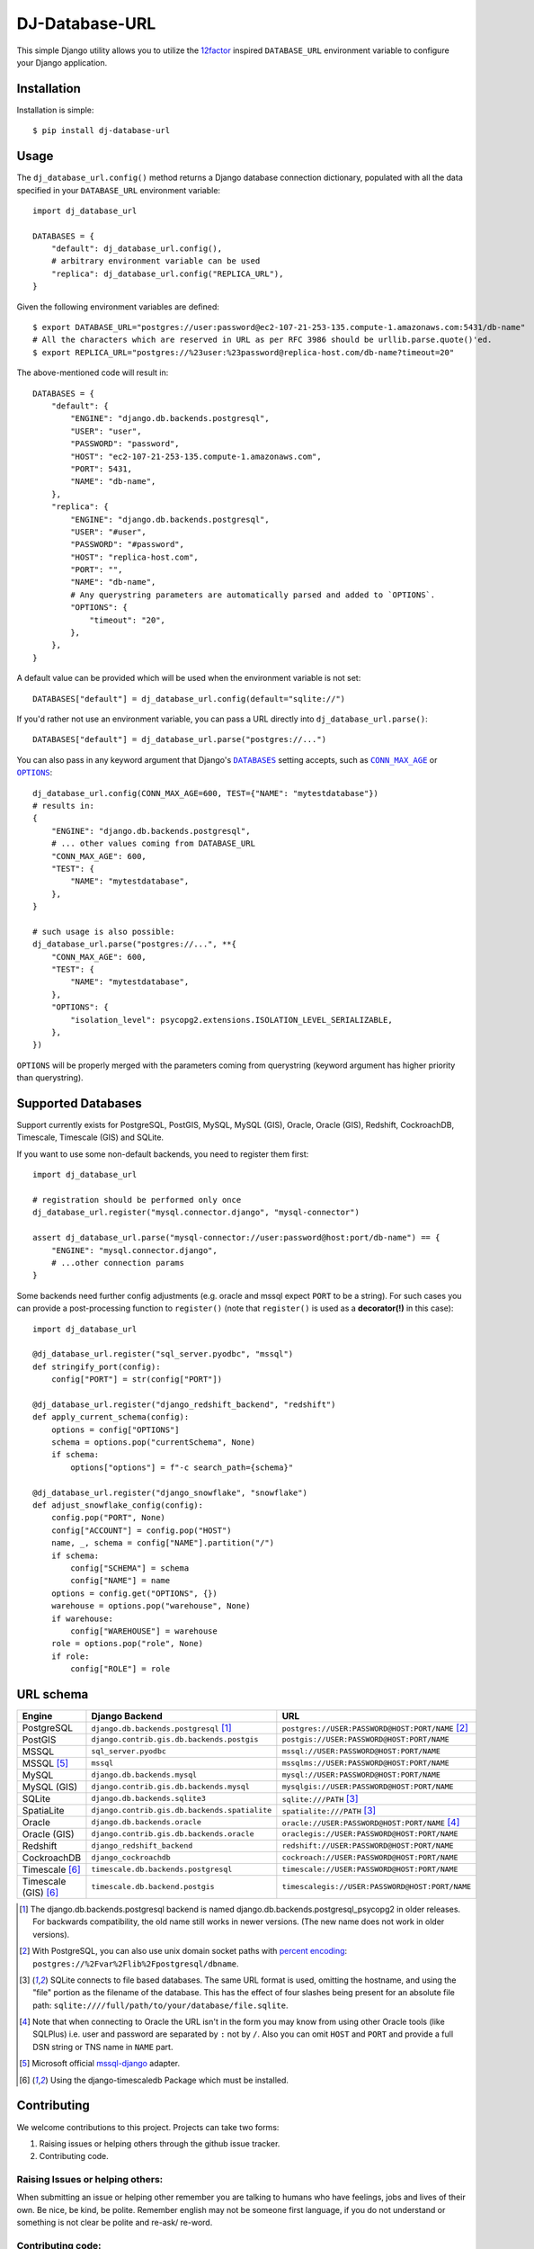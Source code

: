 DJ-Database-URL
~~~~~~~~~~~~~~~

.. image:: https://jazzband.co/static/img/badge.png
   :target: https://jazzband.co/
   :alt: Jazzband

.. image:: https://github.com/jazzband/dj-database-url/actions/workflows/test.yml/badge.svg
   :target: https://github.com/jazzband/dj-database-url/actions/workflows/test.yml

.. image:: https://codecov.io/gh/jazzband/dj-database-url/branch/master/graph/badge.svg?token=7srBUpszOa
   :target: https://codecov.io/gh/jazzband/dj-database-url

This simple Django utility allows you to utilize the
`12factor <http://www.12factor.net/backing-services>`_ inspired
``DATABASE_URL`` environment variable to configure your Django application.

Installation
------------

Installation is simple::

    $ pip install dj-database-url

Usage
-----

The ``dj_database_url.config()`` method returns a Django database
connection dictionary, populated with all the data specified in your
``DATABASE_URL`` environment variable::

    import dj_database_url

    DATABASES = {
        "default": dj_database_url.config(),
        # arbitrary environment variable can be used
        "replica": dj_database_url.config("REPLICA_URL"),
    }

Given the following environment variables are defined::

    $ export DATABASE_URL="postgres://user:password@ec2-107-21-253-135.compute-1.amazonaws.com:5431/db-name"
    # All the characters which are reserved in URL as per RFC 3986 should be urllib.parse.quote()'ed.
    $ export REPLICA_URL="postgres://%23user:%23password@replica-host.com/db-name?timeout=20"

The above-mentioned code will result in::

    DATABASES = {
        "default": {
            "ENGINE": "django.db.backends.postgresql",
            "USER": "user",
            "PASSWORD": "password",
            "HOST": "ec2-107-21-253-135.compute-1.amazonaws.com",
            "PORT": 5431,
            "NAME": "db-name",
        },
        "replica": {
            "ENGINE": "django.db.backends.postgresql",
            "USER": "#user",
            "PASSWORD": "#password",
            "HOST": "replica-host.com",
            "PORT": "",
            "NAME": "db-name",
            # Any querystring parameters are automatically parsed and added to `OPTIONS`.
            "OPTIONS": {
                "timeout": "20",
            },
        },
    }

A default value can be provided which will be used when the environment
variable is not set::

    DATABASES["default"] = dj_database_url.config(default="sqlite://")

If you'd rather not use an environment variable, you can pass a URL
directly into ``dj_database_url.parse()``::

    DATABASES["default"] = dj_database_url.parse("postgres://...")

You can also pass in any keyword argument that Django's |databases hyperlink|_ setting accepts,
such as |max age hyperlink|_ or |options hyperlink|_::

    dj_database_url.config(CONN_MAX_AGE=600, TEST={"NAME": "mytestdatabase"})
    # results in:
    {
        "ENGINE": "django.db.backends.postgresql",
        # ... other values coming from DATABASE_URL
        "CONN_MAX_AGE": 600,
        "TEST": {
            "NAME": "mytestdatabase",
        },
    }

    # such usage is also possible:
    dj_database_url.parse("postgres://...", **{
        "CONN_MAX_AGE": 600,
        "TEST": {
            "NAME": "mytestdatabase",
        },
        "OPTIONS": {
            "isolation_level": psycopg2.extensions.ISOLATION_LEVEL_SERIALIZABLE,
        },
    })

``OPTIONS`` will be properly merged with the parameters coming from
querystring (keyword argument has higher priority than querystring).

.. |databases hyperlink| replace:: ``DATABASES``
.. _databases hyperlink: https://docs.djangoproject.com/en/stable/ref/settings/#databases
.. |max age hyperlink| replace:: ``CONN_MAX_AGE``
.. _max age hyperlink: https://docs.djangoproject.com/en/stable/ref/settings/#conn-max-age
.. |options hyperlink| replace:: ``OPTIONS``
.. _options hyperlink: https://docs.djangoproject.com/en/stable/ref/settings/#std:setting-OPTIONS

Supported Databases
-------------------

Support currently exists for PostgreSQL, PostGIS, MySQL, MySQL (GIS),
Oracle, Oracle (GIS), Redshift, CockroachDB, Timescale, Timescale (GIS) and SQLite.

If you want to use
some non-default backends, you need to register them first::

    import dj_database_url

    # registration should be performed only once
    dj_database_url.register("mysql.connector.django", "mysql-connector")

    assert dj_database_url.parse("mysql-connector://user:password@host:port/db-name") == {
        "ENGINE": "mysql.connector.django",
        # ...other connection params
    }

Some backends need further config adjustments (e.g. oracle and mssql
expect ``PORT`` to be a string). For such cases you can provide a
post-processing function to ``register()`` (note that ``register()`` is
used as a **decorator(!)** in this case)::

    import dj_database_url

    @dj_database_url.register("sql_server.pyodbc", "mssql")
    def stringify_port(config):
        config["PORT"] = str(config["PORT"])

    @dj_database_url.register("django_redshift_backend", "redshift")
    def apply_current_schema(config):
        options = config["OPTIONS"]
        schema = options.pop("currentSchema", None)
        if schema:
            options["options"] = f"-c search_path={schema}"

    @dj_database_url.register("django_snowflake", "snowflake")
    def adjust_snowflake_config(config):
        config.pop("PORT", None)
        config["ACCOUNT"] = config.pop("HOST")
        name, _, schema = config["NAME"].partition("/")
        if schema:
            config["SCHEMA"] = schema
            config["NAME"] = name
        options = config.get("OPTIONS", {})
        warehouse = options.pop("warehouse", None)
        if warehouse:
            config["WAREHOUSE"] = warehouse
        role = options.pop("role", None)
        if role:
            config["ROLE"] = role

URL schema
----------

+----------------------+-----------------------------------------------+--------------------------------------------------+
| Engine               | Django Backend                                | URL                                              |
+======================+===============================================+==================================================+
| PostgreSQL           | ``django.db.backends.postgresql`` [1]_        | ``postgres://USER:PASSWORD@HOST:PORT/NAME`` [2]_ |
+----------------------+-----------------------------------------------+--------------------------------------------------+
| PostGIS              | ``django.contrib.gis.db.backends.postgis``    | ``postgis://USER:PASSWORD@HOST:PORT/NAME``       |
+----------------------+-----------------------------------------------+--------------------------------------------------+
| MSSQL                | ``sql_server.pyodbc``                         | ``mssql://USER:PASSWORD@HOST:PORT/NAME``         |
+----------------------+-----------------------------------------------+--------------------------------------------------+
| MSSQL [5]_           | ``mssql``                                     | ``mssqlms://USER:PASSWORD@HOST:PORT/NAME``       |
+----------------------+-----------------------------------------------+--------------------------------------------------+
| MySQL                | ``django.db.backends.mysql``                  | ``mysql://USER:PASSWORD@HOST:PORT/NAME``         |
+----------------------+-----------------------------------------------+--------------------------------------------------+
| MySQL (GIS)          | ``django.contrib.gis.db.backends.mysql``      | ``mysqlgis://USER:PASSWORD@HOST:PORT/NAME``      |
+----------------------+-----------------------------------------------+--------------------------------------------------+
| SQLite               | ``django.db.backends.sqlite3``                | ``sqlite:///PATH`` [3]_                          |
+----------------------+-----------------------------------------------+--------------------------------------------------+
| SpatiaLite           | ``django.contrib.gis.db.backends.spatialite`` | ``spatialite:///PATH`` [3]_                      |
+----------------------+-----------------------------------------------+--------------------------------------------------+
| Oracle               | ``django.db.backends.oracle``                 | ``oracle://USER:PASSWORD@HOST:PORT/NAME`` [4]_   |
+----------------------+-----------------------------------------------+--------------------------------------------------+
| Oracle (GIS)         | ``django.contrib.gis.db.backends.oracle``     | ``oraclegis://USER:PASSWORD@HOST:PORT/NAME``     |
+----------------------+-----------------------------------------------+--------------------------------------------------+
| Redshift             | ``django_redshift_backend``                   | ``redshift://USER:PASSWORD@HOST:PORT/NAME``      |
+----------------------+-----------------------------------------------+--------------------------------------------------+
| CockroachDB          | ``django_cockroachdb``                        | ``cockroach://USER:PASSWORD@HOST:PORT/NAME``     |
+----------------------+-----------------------------------------------+--------------------------------------------------+
| Timescale [6]_       | ``timescale.db.backends.postgresql``          | ``timescale://USER:PASSWORD@HOST:PORT/NAME``     |
+----------------------+-----------------------------------------------+--------------------------------------------------+
| Timescale (GIS) [6]_ | ``timescale.db.backend.postgis``              | ``timescalegis://USER:PASSWORD@HOST:PORT/NAME``  |
+----------------------+-----------------------------------------------+--------------------------------------------------+

.. [1] The django.db.backends.postgresql backend is named django.db.backends.postgresql_psycopg2 in older releases. For
       backwards compatibility, the old name still works in newer versions. (The new name does not work in older versions).
.. [2] With PostgreSQL, you can also use unix domain socket paths with
       `percent encoding <http://www.postgresql.org/docs/9.2/interactive/libpq-connect.html#AEN38162>`_:
       ``postgres://%2Fvar%2Flib%2Fpostgresql/dbname``.
.. [3] SQLite connects to file based databases. The same URL format is used, omitting
       the hostname, and using the "file" portion as the filename of the database.
       This has the effect of four slashes being present for an absolute file path:
       ``sqlite:////full/path/to/your/database/file.sqlite``.
.. [4] Note that when connecting to Oracle the URL isn't in the form you may know
       from using other Oracle tools (like SQLPlus) i.e. user and password are separated
       by ``:`` not by ``/``. Also you can omit ``HOST`` and ``PORT``
       and provide a full DSN string or TNS name in ``NAME`` part.
.. [5] Microsoft official `mssql-django <https://github.com/microsoft/mssql-django>`_ adapter.
.. [6] Using the django-timescaledb Package which must be installed.


Contributing
------------

We welcome contributions to this project. Projects can take two forms:

1. Raising issues or helping others through the github issue tracker.
2. Contributing code.

Raising Issues or helping others:
^^^^^^^^^^^^^^^^^^^^^^^^^^^^^^^^^

When submitting an issue or helping other remember you are talking to humans who have feelings, jobs and lives of their
own. Be nice, be kind, be polite. Remember english may not be someone first language, if you do not understand or
something is not clear be polite and re-ask/ re-word.

Contributing code:
^^^^^^^^^^^^^^^^^^

* Before writing code be sure to check existing PR's and issues in the tracker.
* Write code to the pylint spec.
* Large or wide sweeping changes will take longer, and may face more scrutiny than smaller confined changes.
* Code should be pass `black` and `flake8` validation.
